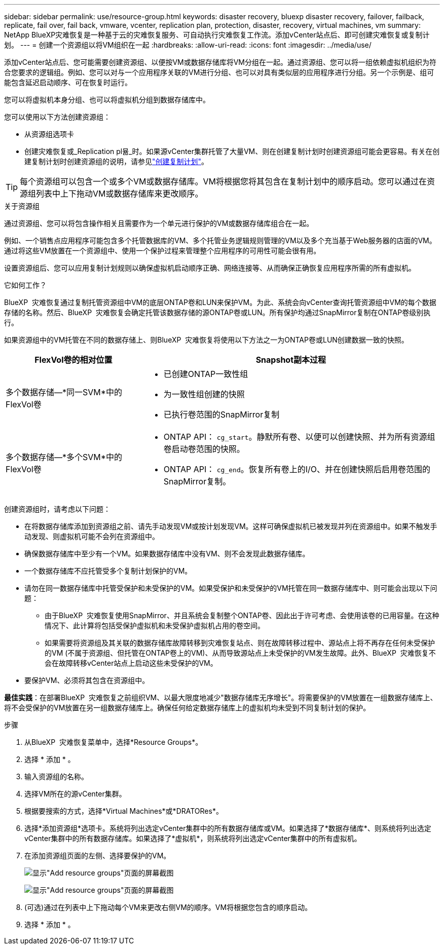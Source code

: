 ---
sidebar: sidebar 
permalink: use/resource-group.html 
keywords: disaster recovery, bluexp disaster recovery, failover, failback, replicate, fail over, fail back, vmware, vcenter, replication plan, protection, disaster, recovery, virtual machines, vm 
summary: NetApp BlueXP灾难恢复是一种基于云的灾难恢复服务、可自动执行灾难恢复工作流。添加vCenter站点后、即可创建灾难恢复或复制计划。 
---
= 创建一个资源组以将VM组织在一起
:hardbreaks:
:allow-uri-read: 
:icons: font
:imagesdir: ../media/use/


[role="lead"]
添加vCenter站点后、您可能需要创建资源组、以便按VM或数据存储库将VM分组在一起。通过资源组、您可以将一组依赖虚拟机组织为符合您要求的逻辑组。例如、您可以对与一个应用程序关联的VM进行分组、也可以对具有类似层的应用程序进行分组。另一个示例是、组可能包含延迟启动顺序、可在恢复时运行。

您可以将虚拟机本身分组、也可以将虚拟机分组到数据存储库中。

您可以使用以下方法创建资源组：

* 从资源组选项卡
* 创建灾难恢复或_Replication pl뮮_时。如果源vCenter集群托管了大量VM、则在创建复制计划时创建资源组可能会更容易。有关在创建复制计划时创建资源组的说明，请参见link:drplan-create.html["创建复制计划"]。



TIP: 每个资源组可以包含一个或多个VM或数据存储库。VM将根据您将其包含在复制计划中的顺序启动。您可以通过在资源组列表中上下拖动VM或数据存储库来更改顺序。

.关于资源组
通过资源组、您可以将包含操作相关且需要作为一个单元进行保护的VM或数据存储库组合在一起。

例如、一个销售点应用程序可能包含多个托管数据库的VM、多个托管业务逻辑规则管理的VM以及多个充当基于Web服务器的店面的VM。通过将这些VM放置在一个资源组中、使用一个保护过程来管理整个应用程序的可用性可能会很有用。

设置资源组后、您可以应用复制计划规则以确保虚拟机启动顺序正确、网络连接等、从而确保正确恢复应用程序所需的所有虚拟机。

.它如何工作？
BlueXP  灾难恢复通过复制托管资源组中VM的底层ONTAP卷和LUN来保护VM。为此、系统会向vCenter查询托管资源组中VM的每个数据存储的名称。然后、BlueXP  灾难恢复会确定托管该数据存储的源ONTAP卷或LUN。所有保护均通过SnapMirror复制在ONTAP卷级别执行。

如果资源组中的VM托管在不同的数据存储上、则BlueXP  灾难恢复将使用以下方法之一为ONTAP卷或LUN创建数据一致的快照。

[cols="30,65a"]
|===
| FlexVol卷的相对位置 | Snapshot副本过程 


| 多个数据存储—*同一SVM*中的FlexVol卷  a| 
* 已创建ONTAP一致性组
* 为一致性组创建的快照
* 已执行卷范围的SnapMirror复制




| 多个数据存储—*多个SVM*中的FlexVol卷  a| 
* ONTAP API： `cg_start`。静默所有卷、以便可以创建快照、并为所有资源组卷启动卷范围的快照。
* ONTAP API： `cg_end`。恢复所有卷上的I/O、并在创建快照后启用卷范围的SnapMirror复制。


|===
创建资源组时，请考虑以下问题：

* 在将数据存储库添加到资源组之前、请先手动发现VM或按计划发现VM。这样可确保虚拟机已被发现并列在资源组中。如果不触发手动发现、则虚拟机可能不会列在资源组中。
* 确保数据存储库中至少有一个VM。如果数据存储库中没有VM、则不会发现此数据存储库。
* 一个数据存储库不应托管受多个复制计划保护的VM。
* 请勿在同一数据存储库中托管受保护和未受保护的VM。如果受保护和未受保护的VM托管在同一数据存储库中、则可能会出现以下问题：
+
** 由于BlueXP  灾难恢复使用SnapMirror、并且系统会复制整个ONTAP卷、因此出于许可考虑、会使用该卷的已用容量。在这种情况下、此计算将包括受保护虚拟机和未受保护虚拟机占用的卷空间。
** 如果需要将资源组及其关联的数据存储库故障转移到灾难恢复站点、则在故障转移过程中、源站点上将不再存在任何未受保护的VM (不属于资源组、但托管在ONTAP卷上的VM)、从而导致源站点上未受保护的VM发生故障。此外、BlueXP  灾难恢复不会在故障转移vCenter站点上启动这些未受保护的VM。


* 要保护VM、必须将其包含在资源组中。


*最佳实践*：在部署BlueXP  灾难恢复之前组织VM、以最大限度地减少"数据存储库无序增长"。将需要保护的VM放置在一组数据存储库上、将不会受保护的VM放置在另一组数据存储库上。确保任何给定数据存储库上的虚拟机均未受到不同复制计划的保护。

.步骤
. 从BlueXP  灾难恢复菜单中，选择*Resource Groups*。
. 选择 * 添加 * 。
. 输入资源组的名称。
. 选择VM所在的源vCenter集群。
. 根据要搜索的方式，选择*Virtual Machines*或*DRATORes*。
. 选择*添加资源组*选项卡。系统将列出选定vCenter集群中的所有数据存储库或VM。如果选择了*数据存储库*、则系统将列出选定vCenter集群中的所有数据存储库。如果选择了*虚拟机*，则系统将列出选定vCenter集群中的所有虚拟机。
. 在添加资源组页面的左侧、选择要保护的VM。
+
image:dr-resource-groups-add.png["显示\"Add resource groups\"页面的屏幕截图"]

+
image:dr-resource-groups-datastores-add.png["显示\"Add resource groups\"页面的屏幕截图"]

. (可选)通过在列表中上下拖动每个VM来更改右侧VM的顺序。VM将根据您包含的顺序启动。
. 选择 * 添加 * 。

